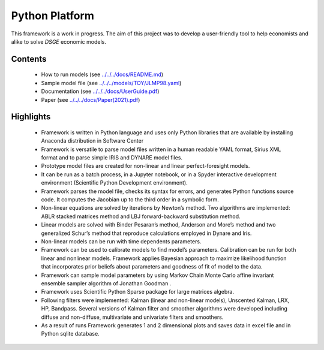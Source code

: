 Python Platform
================
This framework is a work in progress. The aim of this project was to develop a user-friendly tool to help economists and alike to solve *DSGE* economic models. 

Contents
--------

 * How to run models (see `<../../../docs/README.md>`_)
 * Sample model file (see `<../../../models/TOY/JLMP98.yaml>`_)
 * Documentation (see `<../../../docs/UserGuide.pdf>`_)
 * Paper (see `<../../../docs/Paper(2021).pdf>`_)


Highlights
----------

    • Framework is written in Python language and uses only Python libraries that are available by installing Anaconda distribution in Software Center
    • Framework is versatile to parse model  files written in a human readable YAML format, Sirius XML format and to parse simple IRIS and DYNARE model files.
    • Prototype model files are created for non-linear and linear perfect-foresight models.
    • It can be run as a batch process, in a Jupyter notebook, or in a Spyder interactive development environment (Scientific Python Development environment).
    • Framework parses the model file, checks its syntax for errors, and generates Python functions source code.  It computes the Jacobian up to the third order in a symbolic form.
    • Non-linear equations are solved by iterations by Newton’s method.  Two algorithms are implemented: ABLR stacked matrices method and LBJ forward-backward substitution method.
    • Linear models are solved with  Binder Pesaran’s method, Anderson and More’s method and two generalized Schur’s method that reproduce calculations employed in Dynare and Iris.
    • Non-linear models can be run with time dependents parameters.
    • Framework can be used to calibrate models to find model’s parameters. Calibration can be run for both linear and nonlinear models.  Framework applies Bayesian approach to maximize likelihood function that incorporates prior beliefs about parameters and goodness of fit of model to the data.
    • Framework can sample model parameters by using Markov Chain Monte Carlo affine invariant ensemble sampler algorithm of Jonathan Goodman .
    • Framework uses Scientific Python Sparse package for large matrices algebra.
    • Following filters were implemented: Kalman (linear and non-linear models), Unscented Kalman, LRX, HP, Bandpass.  Several versions of Kalman filter and smoother algorithms were developed including diffuse and non-diffuse, multivariate and univariate filters and smoothers.
    • As a result of runs Framework generates 1 and 2 dimensional plots and saves data in excel file and in Python sqlite database.
